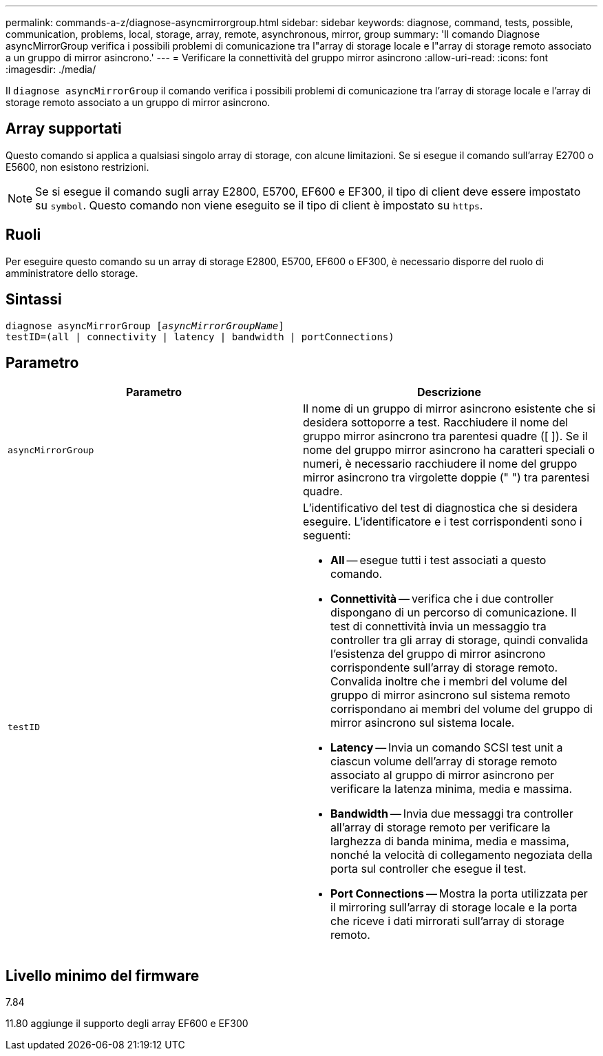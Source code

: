 ---
permalink: commands-a-z/diagnose-asyncmirrorgroup.html 
sidebar: sidebar 
keywords: diagnose, command, tests, possible, communication, problems, local, storage, array, remote, asynchronous, mirror, group 
summary: 'Il comando Diagnose asyncMirrorGroup verifica i possibili problemi di comunicazione tra l"array di storage locale e l"array di storage remoto associato a un gruppo di mirror asincrono.' 
---
= Verificare la connettività del gruppo mirror asincrono
:allow-uri-read: 
:icons: font
:imagesdir: ./media/


[role="lead"]
Il `diagnose asyncMirrorGroup` il comando verifica i possibili problemi di comunicazione tra l'array di storage locale e l'array di storage remoto associato a un gruppo di mirror asincrono.



== Array supportati

Questo comando si applica a qualsiasi singolo array di storage, con alcune limitazioni. Se si esegue il comando sull'array E2700 o E5600, non esistono restrizioni.

[NOTE]
====
Se si esegue il comando sugli array E2800, E5700, EF600 e EF300, il tipo di client deve essere impostato su `symbol`. Questo comando non viene eseguito se il tipo di client è impostato su `https`.

====


== Ruoli

Per eseguire questo comando su un array di storage E2800, E5700, EF600 o EF300, è necessario disporre del ruolo di amministratore dello storage.



== Sintassi

[listing, subs="+macros"]
----
pass:quotes[diagnose asyncMirrorGroup [_asyncMirrorGroupName_]]
testID=(all | connectivity | latency | bandwidth | portConnections)
----


== Parametro

[cols="2*"]
|===
| Parametro | Descrizione 


 a| 
`asyncMirrorGroup`
 a| 
Il nome di un gruppo di mirror asincrono esistente che si desidera sottoporre a test. Racchiudere il nome del gruppo mirror asincrono tra parentesi quadre ([ ]). Se il nome del gruppo mirror asincrono ha caratteri speciali o numeri, è necessario racchiudere il nome del gruppo mirror asincrono tra virgolette doppie (" ") tra parentesi quadre.



 a| 
`testID`
 a| 
L'identificativo del test di diagnostica che si desidera eseguire. L'identificatore e i test corrispondenti sono i seguenti:

* *All* -- esegue tutti i test associati a questo comando.
* *Connettività* -- verifica che i due controller dispongano di un percorso di comunicazione. Il test di connettività invia un messaggio tra controller tra gli array di storage, quindi convalida l'esistenza del gruppo di mirror asincrono corrispondente sull'array di storage remoto. Convalida inoltre che i membri del volume del gruppo di mirror asincrono sul sistema remoto corrispondano ai membri del volume del gruppo di mirror asincrono sul sistema locale.
* *Latency* -- Invia un comando SCSI test unit a ciascun volume dell'array di storage remoto associato al gruppo di mirror asincrono per verificare la latenza minima, media e massima.
* *Bandwidth* -- Invia due messaggi tra controller all'array di storage remoto per verificare la larghezza di banda minima, media e massima, nonché la velocità di collegamento negoziata della porta sul controller che esegue il test.
* *Port Connections* -- Mostra la porta utilizzata per il mirroring sull'array di storage locale e la porta che riceve i dati mirrorati sull'array di storage remoto.


|===


== Livello minimo del firmware

7.84

11.80 aggiunge il supporto degli array EF600 e EF300
